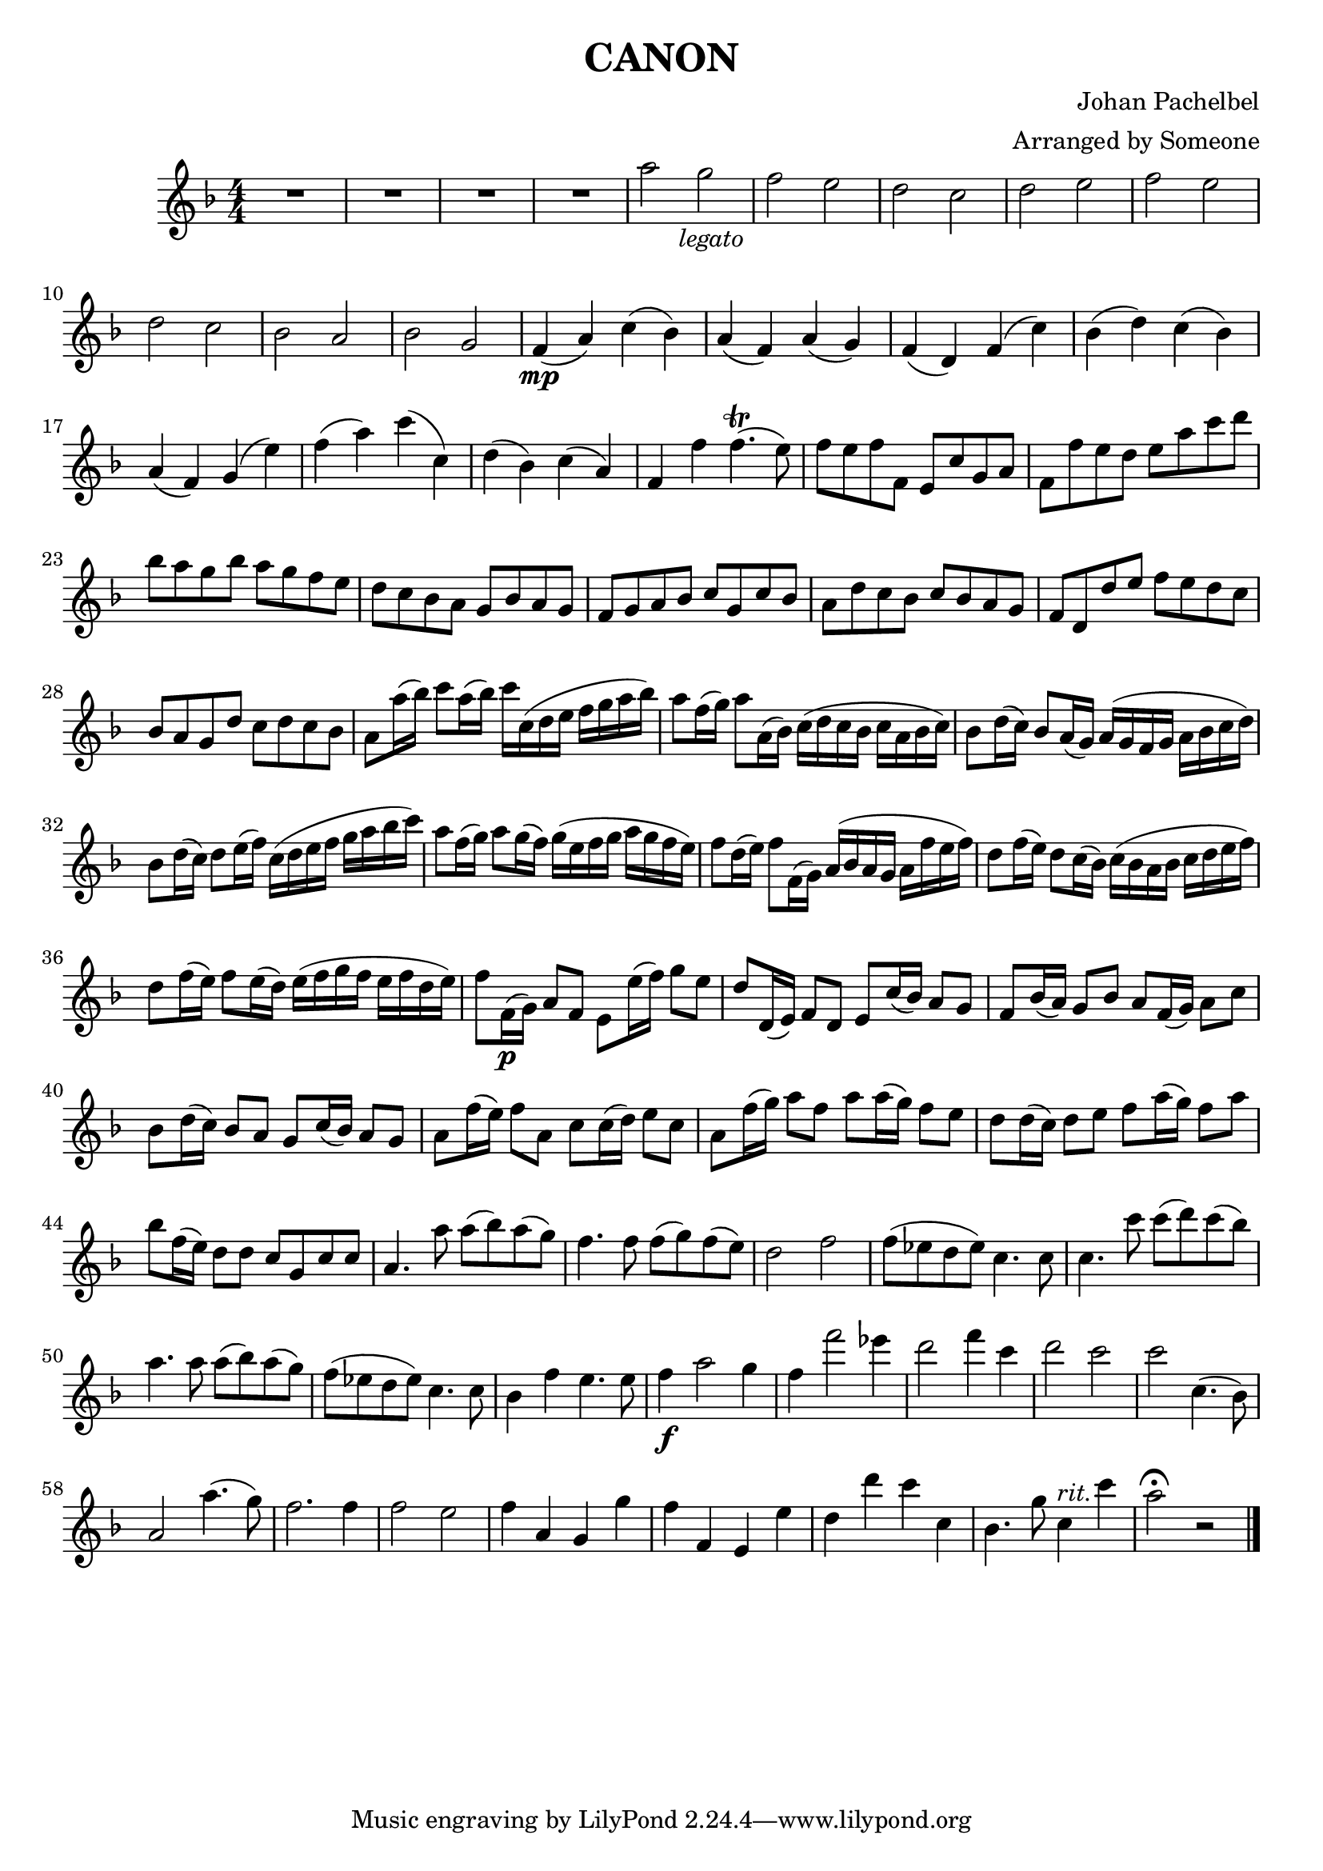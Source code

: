 \header {
  title = "CANON"
  composer = "Johan Pachelbel"
  arranger = "Arranged by Someone"
}

\score {
  \relative c''' {
  \numericTimeSignature
  \time 4/4
  \key f \major

  R1 * 4
  a2 g _\markup { \column { \center-align \italic "    legato" } } |
  f e | d c | d e | f e | d c | bes a|
%12
  bes g | f4\mp( a) c( bes) | a( f) a( g) |
  f( d) f( c') | bes( d) c( bes) |
  a( f) g( e') | f( a) c( c,) | d( bes) c(a) |
%20
  f f' f4.\trill( e8) | f8 e f f, e c' g a |
  f f' e d e a c d | bes a g bes a g f e | d c bes a g bes a g | 
  f g a bes c g c bes | a d c bes c bes a g |
  f d d' e f e d c | bes a g d' c d c bes |
  a8 a'16( bes) c8 a16( bes) c c,( d e f g a bes) |
%30
  a8 f16( g) a8 a,16( bes) c( d c bes c a bes c) |
  bes8 d16( c) bes8 a16( g) a( g f g a bes c d) |
  bes8 d16( c) d8 e16( f) c( d e f g a bes c) |
  a8 f16( g) a8 g16( f) g( e f g a g f e) |
  f8 d16( e) f8 f,16( g) a( bes a g a f' e f) |
%35
  d8 f16( e) d8 c16( bes) c( bes a bes c d e f) |
  d8 f16( e) f8 e16( d) e( f g f e f d e) |
  f8 f,16\p( g) a8 f e e'16( f) g8 e |
  d d,16( e) f8 d e c'16( bes) a8 g |
  f8 bes16( a) g8 bes a f16( g) a8 c |
%40
  bes d16( c) bes8 a g c16( bes) a8 g |
  a f'16( e) f8 a, c c16( d) e8 c |
  a f'16( g) a8 f a a16( g) f8 e |
  d d16( c) d8 e f a16( g) f8 a |
  bes8 f16( e) d8 d c g c c |
%45 
  a4. a'8 a( bes) a( g) |
  f4. f8 f( g ) f( e) | d2 f |  
  f8( es d es) c4. c8 | c4. c'8 c( d) c( bes) |
%50
  a4. a8 a( bes) a( g) | f( es d es) c4. c8 |
  bes4 f' e4. e8 | f4\f a2 g4 | f f'2 es4 | d2 f4 c |
  d2 c | c c,4.( bes8) | a2 a'4.( g8) | f2. f4 |
  f2 e | f4 a, g g' | f f, e e' | d d' c c, |
  bes4. g'8 c,4 ^\markup \italic rit. c' | a2\fermata r2


  \bar "|."
  }

  \layout {}
  \midi {}
}



